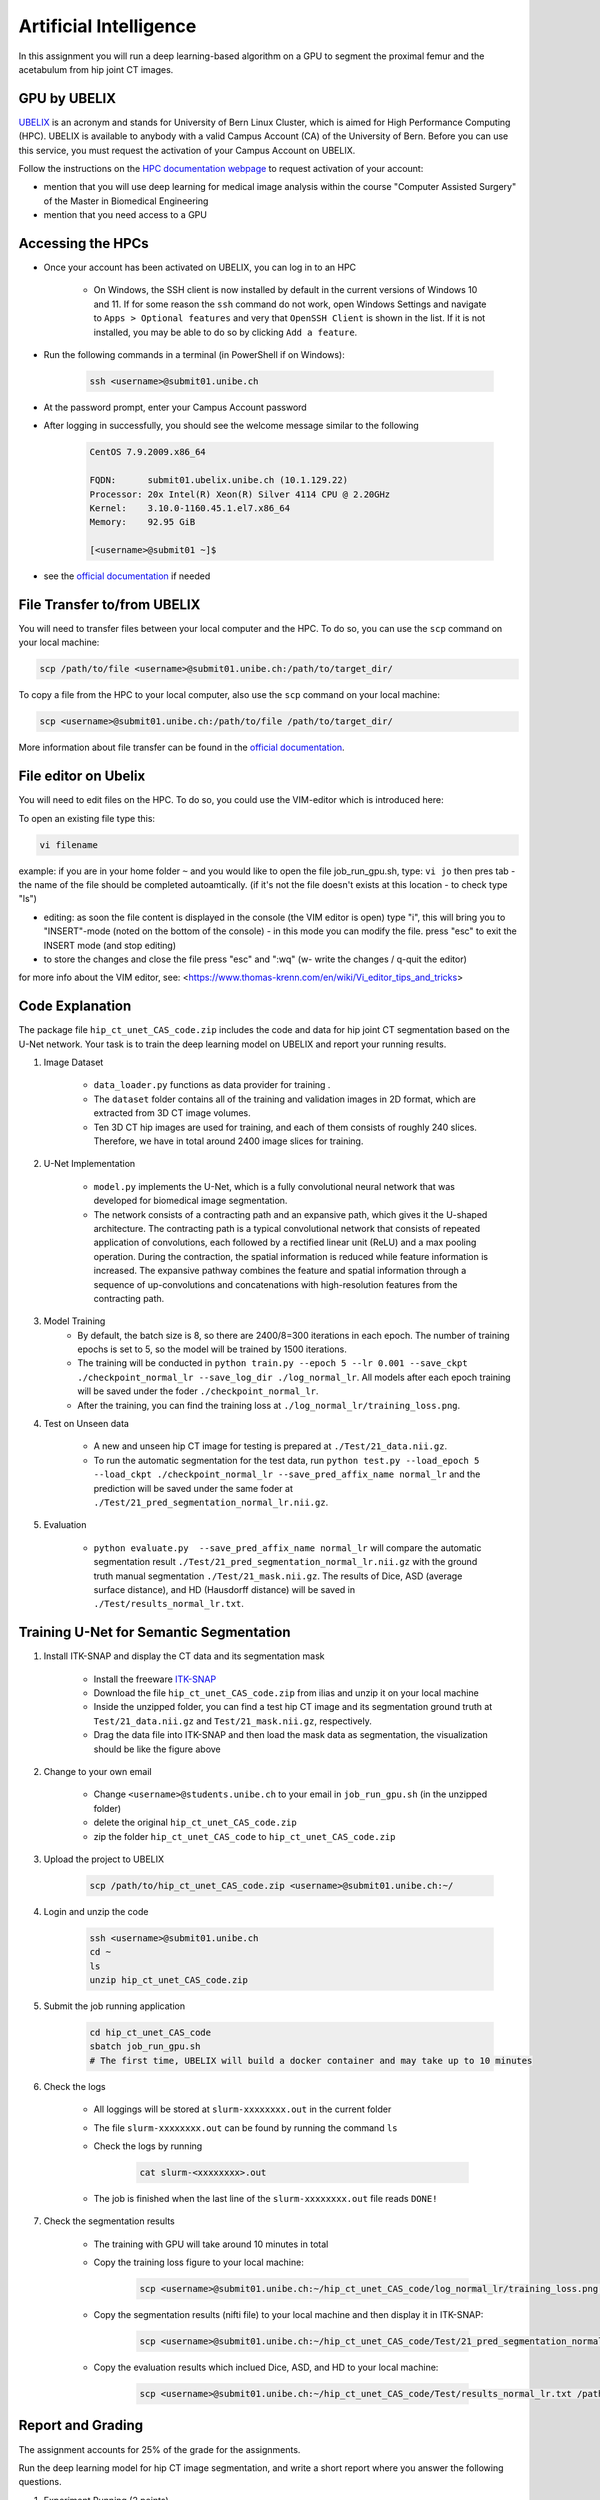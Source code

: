Artificial Intelligence
=======================

.. role:: bash(code)
   :language: bash

In this assignment you will run a deep learning-based algorithm on a GPU to segment the proximal femur and the acetabulum from hip joint CT images.

.. image:: img/HipJointCTSegmentation.png
   :scale: 40%
   :align: center


GPU by UBELIX
-------------

`UBELIX <https://ubelix.unibe.ch>`_ is an acronym and stands for University of Bern Linux Cluster, which is aimed for High Performance Computing (HPC). UBELIX is available to anybody with a valid Campus Account (CA) of the University of Bern. Before you can use this service, you must request the activation of your Campus Account on UBELIX.

Follow the instructions on the `HPC documentation webpage <https://hpc-unibe-ch.github.io/getting-Started/account.html>`_ to request activation of your account:

- mention that you will use deep learning for medical image analysis within the course "Computer Assisted Surgery" of the Master in Biomedical Engineering
- mention that you need access to a GPU


Accessing the HPCs
------------------

- Once your account has been activated on UBELIX, you can log in to an HPC

	- On Windows, the SSH client is now installed by default in the current versions of Windows 10 and 11. If for some reason the ``ssh`` command do not work, open Windows Settings and navigate to ``Apps > Optional features`` and very that ``OpenSSH Client`` is shown in the list. If it is not installed, you may be able to do so by clicking ``Add a feature``.

- Run the following commands in a terminal (in PowerShell if on Windows):

	.. code-block:: bash

		ssh <username>@submit01.unibe.ch

- At the password prompt, enter your Campus Account password
- After logging in successfully, you should see the welcome message similar to the following

	.. code-block:: bash

		CentOS 7.9.2009.x86_64

		FQDN:      submit01.ubelix.unibe.ch (10.1.129.22)
		Processor: 20x Intel(R) Xeon(R) Silver 4114 CPU @ 2.20GHz
		Kernel:    3.10.0-1160.45.1.el7.x86_64
		Memory:    92.95 GiB

		[<username>@submit01 ~]$

- see the `official documentation <https://hpc-unibe-ch.github.io/getting-Started/login-ssh.html>`_ if needed


File Transfer to/from UBELIX
----------------------------

You will need to transfer files between your local computer and the HPC. To do so, you can use the ``scp`` command on your local machine:

.. code-block:: bash

    scp /path/to/file <username>@submit01.unibe.ch:/path/to/target_dir/

To copy a file from the HPC to your local computer, also use the ``scp`` command on your local machine:

.. code-block:: bash

	scp <username>@submit01.unibe.ch:/path/to/file /path/to/target_dir/
    
More information about file transfer can be found in the `official documentation <https://hpc-unibe-ch.github.io/file-system/file-transfer.html>`_.


File editor on Ubelix
----------------------------

You will need to edit files on the HPC. To do so, you could use the VIM-editor which is introduced here:

To open an existing file type this:

.. code-block:: bash

    vi filename

example: if you are in your home folder ``~`` and you would like to open the file job_run_gpu.sh, type: ``vi jo`` then pres tab - the name of the file should be completed autoamtically. (if it's not the file doesn't exists at this location - to check type "ls")

- editing: as soon the file content is displayed in the console (the VIM editor is open) type "i", this will bring you to "INSERT"-mode (noted on the bottom of the console) - in this mode you can modify the file. press "esc" to exit the INSERT mode (and stop editing)

- to store the changes and close the file press "esc" and ":wq" (w- write the changes / q-quit the editor)

for more info about the VIM editor, see:
<https://www.thomas-krenn.com/en/wiki/Vi_editor_tips_and_tricks>


Code Explanation
----------------

The package file ``hip_ct_unet_CAS_code.zip`` includes the code and data for hip joint CT segmentation based on the U-Net network. Your task is to train the deep learning model on UBELIX and report your running results.

#. Image Dataset

	- ``data_loader.py`` functions as data provider for training .
	- The ``dataset`` folder contains all of the training and validation images in 2D format, which are extracted from 3D CT image volumes.
	- Ten 3D CT hip images are used for training, and each of them consists of roughly 240 slices. Therefore, we have in total around 2400 image slices for training.
	  

#. U-Net Implementation

	- ``model.py`` implements the U-Net, which is a fully convolutional neural network that was developed for biomedical image segmentation.
	- The network consists of a contracting path and an expansive path, which gives it the U-shaped architecture. The contracting path is a typical convolutional network that consists of repeated application of convolutions, each followed by a rectified linear unit (ReLU) and a max pooling operation. During the contraction, the spatial information is reduced while feature information is increased. The expansive pathway combines the feature and spatial information through a sequence of up-convolutions and concatenations with high-resolution features from the contracting path.
	
#. Model Training
	- By default, the batch size is 8, so there are 2400/8=300 iterations in each epoch. The number of training epochs is set to 5, so the model will be trained by 1500 iterations.
	- The training will be conducted in ``python train.py --epoch 5 --lr 0.001 --save_ckpt ./checkpoint_normal_lr --save_log_dir ./log_normal_lr``. All models after each epoch training will be saved under the foder ``./checkpoint_normal_lr``.
	- After the training, you can find the training loss at ``./log_normal_lr/training_loss.png``.
	  
#. Test on Unseen data

	- A new and unseen hip CT image for testing is prepared at ``./Test/21_data.nii.gz``.
	- To run the automatic segmentation for the test data, run ``python test.py --load_epoch 5 --load_ckpt ./checkpoint_normal_lr --save_pred_affix_name normal_lr`` and the prediction will be saved under the same foder at ``./Test/21_pred_segmentation_normal_lr.nii.gz``.
	  
#. Evaluation

	- ``python evaluate.py  --save_pred_affix_name normal_lr`` will compare the automatic segmentation result ``./Test/21_pred_segmentation_normal_lr.nii.gz`` with the ground truth manual segmentation ``./Test/21_mask.nii.gz``. The results of Dice, ASD (average surface distance), and HD (Hausdorff distance) will be saved in ``./Test/results_normal_lr.txt``.


Training U-Net for Semantic Segmentation
----------------------------------------

.. image:: img/ITKSNAP.png
   :scale: 30%
   :align: center

#. Install ITK-SNAP and display the CT data and its segmentation mask

	- Install the freeware `ITK-SNAP <http://www.itksnap.org/pmwiki/pmwiki.php?n=Downloads.SNAP3>`_
	- Download the file ``hip_ct_unet_CAS_code.zip`` from ilias and unzip it on your local machine
	- Inside the unzipped folder, you can find a test hip CT image and its segmentation ground truth at ``Test/21_data.nii.gz`` and ``Test/21_mask.nii.gz``, respectively. 
	- Drag the data file into ITK-SNAP and then load the mask data as segmentation, the visualization should be like the figure above

#. Change to your own email

	- Change ``<username>@students.unibe.ch`` to your email in ``job_run_gpu.sh`` (in the unzipped folder)
	- delete the original ``hip_ct_unet_CAS_code.zip``
	- zip the folder ``hip_ct_unet_CAS_code`` to ``hip_ct_unet_CAS_code.zip``

#. Upload the project to UBELIX

	.. code-block:: bash

		scp /path/to/hip_ct_unet_CAS_code.zip <username>@submit01.unibe.ch:~/
	
#. Login and unzip the code

	.. code-block:: bash

		ssh <username>@submit01.unibe.ch
		cd ~
		ls
		unzip hip_ct_unet_CAS_code.zip
	
#. Submit the job running application

	.. code-block:: bash

		cd hip_ct_unet_CAS_code
		sbatch job_run_gpu.sh
		# The first time, UBELIX will build a docker container and may take up to 10 minutes
	
#. Check the logs

	- All loggings will be stored at ``slurm-xxxxxxxx.out`` in the current folder
	- The file ``slurm-xxxxxxxx.out`` can be found by running the command ``ls``
	- Check the logs by running

		.. code-block:: bash

	 		cat slurm-<xxxxxxxx>.out

 	- The job is finished when the last line of the ``slurm-xxxxxxxx.out`` file reads ``DONE!``

#. Check the segmentation results

	- The training with GPU will take around 10 minutes in total
	- Copy the training loss figure to your local machine:

		.. code-block:: bash

			scp <username>@submit01.unibe.ch:~/hip_ct_unet_CAS_code/log_normal_lr/training_loss.png /path/to/training_loss.png

	- Copy the segmentation results (nifti file) to your local machine and then display it in ITK-SNAP:

		.. code-block:: bash

			scp <username>@submit01.unibe.ch:~/hip_ct_unet_CAS_code/Test/21_pred_segmentation_normal_lr.nii.gz /path/to/21_pred_segmentation_normal_lr.nii.gz

	- Copy the evaluation results which inclued Dice, ASD, and HD to your local machine:

		.. code-block:: bash

			scp <username>@submit01.unibe.ch:~/hip_ct_unet_CAS_code/Test/results_normal_lr.txt /path/to/Test/results_normal_lr.txt


Report and Grading
------------------

The assignment accounts for 25% of the grade for the assignments.

Run the deep learning model for hip CT image segmentation, and write a short report where you answer the following questions.

#. Experiment Running (2 points)

	- Show the 3D models of automatic segmentation and ground truth segmentation in individual ITK-SNAP applications, and then compare them qualitatively (1 points)
	- Show the training loss curve. Do a screenshot of the loss curve. (0.5 point)
	- What is your evaluation result of Dice, ASD, and HD? Do a screenshot of the resulting text file (0.5 point)
	
	
#. Finetuning the Model (4 points)

	- Adapt the command in ``job_run_gpu.sh`` to train the model with low learning rate (e.g. 0.00001?) and high learning rate (e.g. 0.1?)

		For example:

		.. code-block:: bash

			python train.py --epoch 5 --lr 0.00001 --save_ckpt ./checkpoint_lr_low --save_log_dir ./log_lr_low
			python test.py --load_epoch 5 --load_ckpt ./checkpoint_lr_low --save_pred_affix_name lr_low
			python evaluate.py  --save_pred_affix_name lr_low

	- Compare three training loss curves with normal, low and high learning rates.  What is your observation and conclusion? (1 point)
	- Compare the evaluation result of Dice, ASD, and HD of three models with normal, low and high learning rate? Which model reports the best accuracy? (1 point)
	- Compare the segmentation prediction results qualitatively of three models in ITK-SNAP and explain the differences? Do you think those models can be used for surgical planning, or how could we improve this model? (1 point)
	- Finetune the hyper-parameters (number of training epochs and learning rate), and report the best accuracy you get in both qualitative and quantitative. (1 point)

#. Questions (4 points)

	- How could the segmentation of the hip joint be used in clinical practice? (1 point)
	- What are the training, validation and test datasets? (1 point)
	- Describe the U-net architecture, for example, how many convolutional layers, pooling layers are used. Why is it better than a fully connected network for segmentation? (1 point)
	- Which hyper-parameters are important during the network training? Why? (1 point)


Submission
----------

Upload your report as PDF with filename ``lastname_firstname_assignment2_AI_report.pdf``


Materials
---------

* https://ubelix.unibe.ch
* https://hpc-unibe-ch.github.io/quick-start.html
